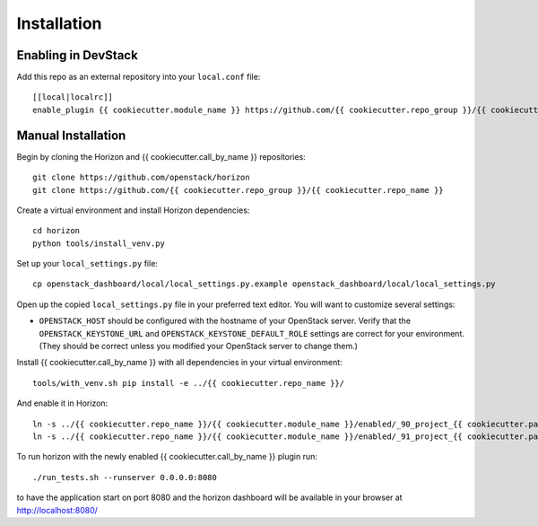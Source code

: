 ============
Installation
============

Enabling in DevStack
--------------------

Add this repo as an external repository into your ``local.conf`` file::

    [[local|localrc]]
    enable_plugin {{ cookiecutter.module_name }} https://github.com/{{ cookiecutter.repo_group }}/{{ cookiecutter.repo_name }}

Manual Installation
-------------------

Begin by cloning the Horizon and {{ cookiecutter.call_by_name }} repositories::

    git clone https://github.com/openstack/horizon
    git clone https://github.com/{{ cookiecutter.repo_group }}/{{ cookiecutter.repo_name }}

Create a virtual environment and install Horizon dependencies::

    cd horizon
    python tools/install_venv.py

Set up your ``local_settings.py`` file::

    cp openstack_dashboard/local/local_settings.py.example openstack_dashboard/local/local_settings.py

Open up the copied ``local_settings.py`` file in your preferred text
editor. You will want to customize several settings:

-  ``OPENSTACK_HOST`` should be configured with the hostname of your
   OpenStack server. Verify that the ``OPENSTACK_KEYSTONE_URL`` and
   ``OPENSTACK_KEYSTONE_DEFAULT_ROLE`` settings are correct for your
   environment. (They should be correct unless you modified your
   OpenStack server to change them.)

Install {{ cookiecutter.call_by_name }} with all dependencies in your virtual environment::

    tools/with_venv.sh pip install -e ../{{ cookiecutter.repo_name }}/

And enable it in Horizon::

    ln -s ../{{ cookiecutter.repo_name }}/{{ cookiecutter.module_name }}/enabled/_90_project_{{ cookiecutter.panel_group }}_panelgroup.py openstack_dashboard/local/enabled
    ln -s ../{{ cookiecutter.repo_name }}/{{ cookiecutter.module_name }}/enabled/_91_project_{{ cookiecutter.panel_group }}_{{ cookiecutter.panel }}s_panel.py openstack_dashboard/local/enabled

To run horizon with the newly enabled {{ cookiecutter.call_by_name }} plugin run::

    ./run_tests.sh --runserver 0.0.0.0:8080

to have the application start on port 8080 and the horizon dashboard will be
available in your browser at http://localhost:8080/
